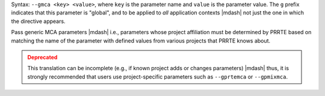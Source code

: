 .. -*- rst -*-

   Copyright (c) 2022-2024 Nanook Consulting  All rights reserved.
   Copyright (c) 2023 Jeffrey M. Squyres.  All rights reserved.

   $COPYRIGHT$

   Additional copyrights may follow

   $HEADER$

.. The following line is included so that Sphinx won't complain
   about this file not being directly included in some toctree

Syntax: ``--gmca <key> <value>``, where ``key`` is the parameter name
and ``value`` is the parameter value. The ``g`` prefix indicates that
this parameter is "global", and to be applied to *all* application
contexts |mdash| not just the one in which the directive appears.

Pass generic MCA parameters |mdash| i.e., parameters whose project
affiliation must be determined by PRRTE based on matching the name of
the parameter with defined values from various projects that PRRTE
knows about.

.. admonition:: Deprecated
   :class: warning

   This translation can be incomplete (e.g., if known project adds or
   changes parameters) |mdash| thus, it is strongly recommended that
   users use project-specific parameters such as ``--gprtemca`` or
   ``--gpmixmca``.

